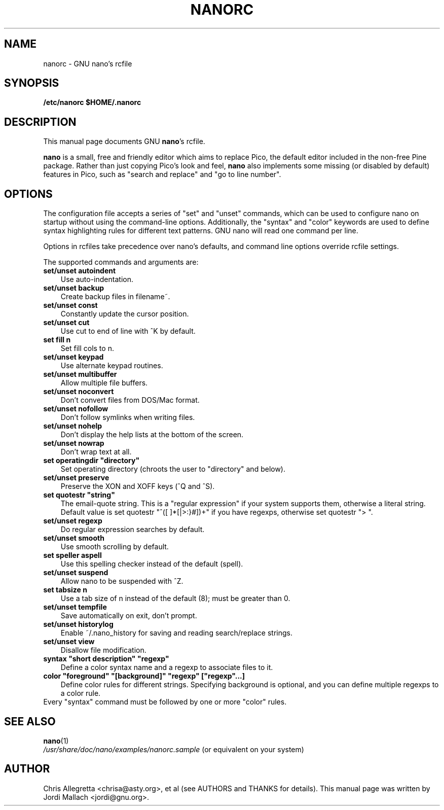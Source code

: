 .\" Hey, EMACS: -*- nroff -*-
.\" nanorc.5 is Copyright (C) 1999, 2000, 2001, 2002, 2003
.\" Free Software Foundation, Inc.
.\"
.\" This is free documentation, see the latest version of the GNU General
.\" Public License for copying conditions. There is NO warranty.
.\"
.\" $Id$
.TH NANORC 5 "February 9, 2003"
.\" Please adjust this date whenever revising the manpage.
.\"
.SH NAME
nanorc \- GNU nano's rcfile
.SH SYNOPSIS
.B /etc/nanorc
.B $HOME/.nanorc
.br
.SH DESCRIPTION
This manual page documents GNU \fBnano\fP's rcfile.
.PP
\fBnano\fP is a small, free and friendly editor which aims to replace
Pico, the default editor included in the non-free Pine package. Rather
than just copying Pico's look and feel, \fBnano\fP also implements some
missing (or disabled by default) features in Pico, such as "search and
replace" and "go to line number".

.SH OPTIONS
The configuration file accepts a series of "set" and "unset" commands,
which can be used to configure nano on startup without using the
command-line options. Additionally, the "syntax" and "color" keywords
are used to define syntax highlighting rules for different text patterns.
GNU nano will read one command per line.

Options in rcfiles take precedence over nano's defaults, and command line
options override rcfile settings.

The supported commands and arguments are:

.TP 3
\fBset/unset autoindent\fP
Use auto-indentation.
.TP
\fBset/unset backup\fP
Create backup files in filename~.
.TP
\fBset/unset const\fP
Constantly update the cursor position.
.TP
\fBset/unset cut\fP
Use cut to end of line with ^K by default.
.TP
\fBset fill n\fP
Set fill cols to n.
.TP
\fBset/unset keypad\fP
Use alternate keypad routines.
.TP
\fBset/unset multibuffer\fP
Allow multiple file buffers.
.TP
\fBset/unset noconvert\fP
Don't convert files from DOS/Mac format.
.TP
\fBset/unset nofollow\fP
Don't follow symlinks when writing files.
.TP
\fBset/unset nohelp\fP
Don't display the help lists at the bottom of the screen.
.TP
\fBset/unset nowrap\fP
Don't wrap text at all.
.TP
\fBset operatingdir "directory"\fP
Set operating directory (chroots the user to "directory" and below).
.TP
\fBset/unset preserve\fP
Preserve the XON and XOFF keys (^Q and ^S).
.TP
\fBset quotestr "string"\fP
The email-quote string.  This is a "regular expression" if your
system supports them, otherwise a literal string.
Default value is set quotestr "^([ \t]*[|>:}#])+" if you have regexps,
otherwise set quotestr "> ".
.TP
\fBset/unset regexp\fP
Do regular expression searches by default.
.TP
\fBset/unset smooth\fP
Use smooth scrolling by default.
.TP
\fBset speller aspell\fP
Use this spelling checker instead of the default (spell).
.TP
\fBset/unset suspend\fP
Allow nano to be suspended with ^Z.
.TP
\fBset tabsize n\fP
Use a tab size of n instead of the default (8); must be greater than 0.
.TP
\fBset/unset tempfile\fP
Save automatically on exit, don't prompt.
.TP
\fBset/unset historylog\fP
Enable ~/.nano_history for saving and reading search/replace strings.
.TP
\fBset/unset view\fP
Disallow file modification.
.TP
\fBsyntax "short description" "regexp"\fP
Define a color syntax name and a regexp to associate files to it.
.TP
\fBcolor "foreground" "[background]" "regexp" ["regexp"...]\fP
Define color rules for different strings. Specifying background is optional,
and you can define multiple regexps to a color rule.
.TP
Every "syntax" command must be followed by one or more "color" rules.

.SH SEE ALSO
.PD 0
.TP
\fBnano\fP(1)
.PP
\fI/usr/share/doc/nano/examples/nanorc.sample\fP (or equivalent on your system)
.SH AUTHOR
Chris Allegretta <chrisa@asty.org>, et al (see AUTHORS and THANKS for
details).
This manual page was written by Jordi Mallach <jordi@gnu.org>.
